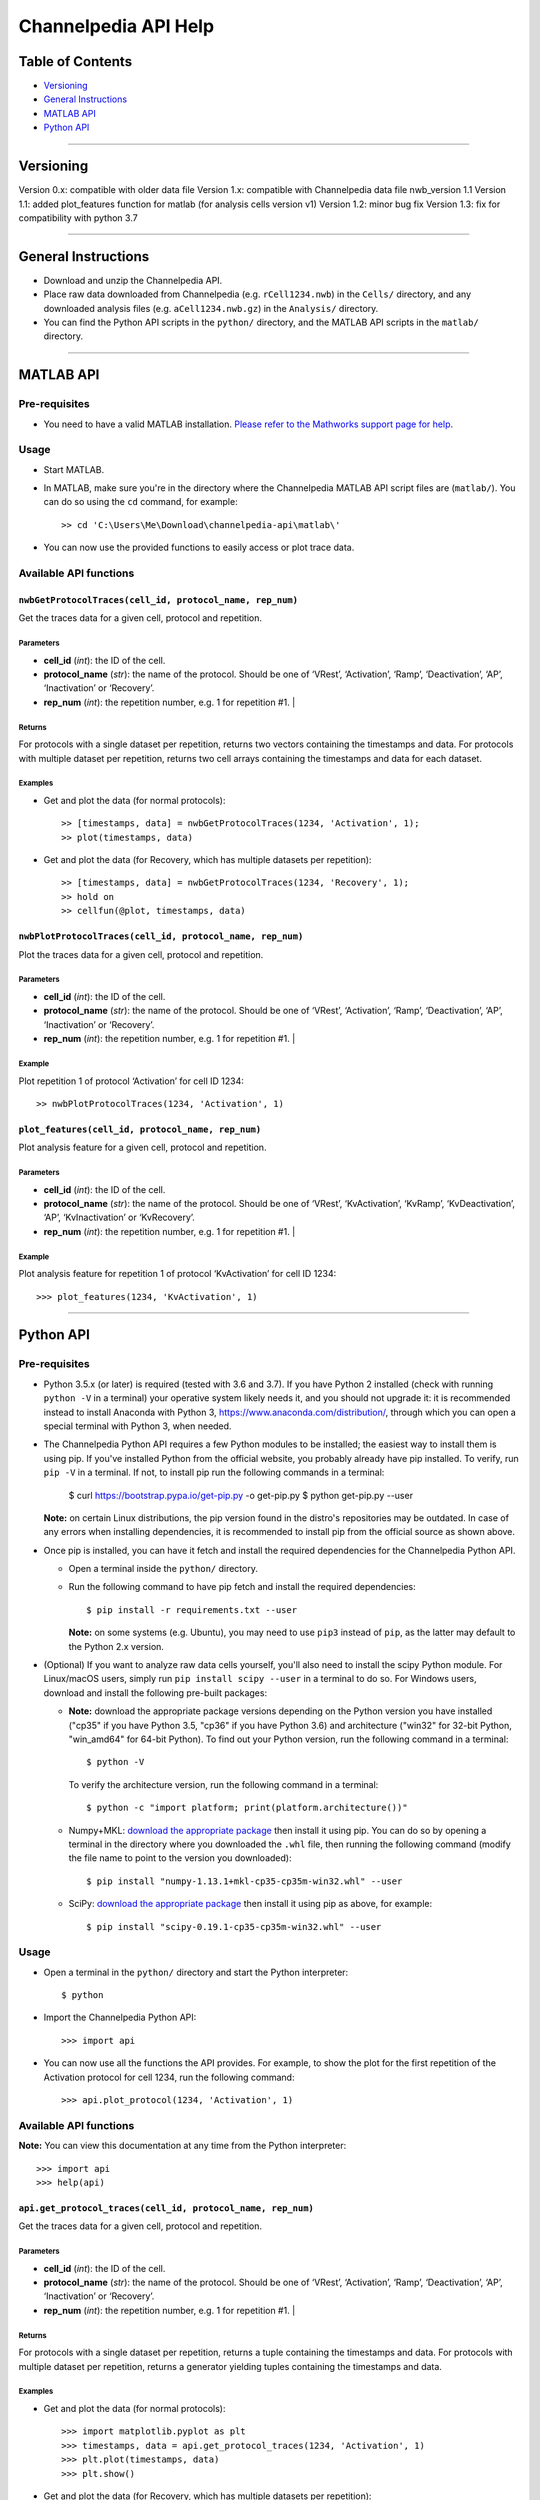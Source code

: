 *********************
Channelpedia API Help
*********************


Table of Contents
=================
  
-  `Versioning`_
-  `General Instructions`_
-  `MATLAB API`_
-  `Python API`_


-------------------------------------------------------------------------------

Versioning
====================

Version 0.x: compatible with older data file
Version 1.x: compatible with Channelpedia data file nwb_version 1.1
Version 1.1: added plot_features function for matlab (for analysis cells version v1) 
Version 1.2: minor bug fix 
Version 1.3: fix for compatibility with python 3.7

-------------------------------------------------------------------------------

General Instructions
====================

-  Download and unzip the Channelpedia API.
-  Place raw data downloaded from Channelpedia (e.g. ``rCell1234.nwb``)
   in the ``Cells/`` directory,
   and any downloaded analysis files (e.g. ``aCell1234.nwb.gz``) in
   the ``Analysis/`` directory.
-  You can find the Python API scripts in the ``python/`` directory, and the
   MATLAB API scripts in the ``matlab/`` directory.

-------------------------------------------------------------------------------

MATLAB API
==========

Pre-requisites
--------------

-  You need to have a valid MATLAB installation. `Please refer to the Mathworks
   support page for help <https://www.mathworks.com/help/install/>`__.

Usage
-----

-  Start MATLAB.
-  In MATLAB, make sure you're in the directory where the Channelpedia MATLAB
   API script files are (``matlab/``). You can do so using the ``cd`` command,
   for example::

       >> cd 'C:\Users\Me\Download\channelpedia-api\matlab\'

-  You can now use the provided functions to easily access or plot trace data.

Available API functions
-----------------------

``nwbGetProtocolTraces(cell_id, protocol_name, rep_num)``
^^^^^^^^^^^^^^^^^^^^^^^^^^^^^^^^^^^^^^^^^^^^^^^^^^^^^^^^^

Get the traces data for a given cell, protocol and repetition.

Parameters
""""""""""

- **cell_id** (*int*): the ID of the cell.
- **protocol_name** (*str*): the name of the protocol. Should be one of
  ‘VRest’, ‘Activation’, ‘Ramp’, ‘Deactivation’, ‘AP’, ‘Inactivation’
  or ‘Recovery’.
- **rep_num** (*int*): the repetition number, e.g. 1 for repetition #1.                                                                                                                                                                     |

Returns
"""""""

For protocols with a single dataset per repetition, returns two vectors
containing the timestamps and data.
For protocols with multiple dataset per repetition, returns two cell arrays
containing the timestamps and data for each dataset.

Examples
""""""""

- Get and plot the data (for normal protocols)::

    >> [timestamps, data] = nwbGetProtocolTraces(1234, 'Activation', 1);
    >> plot(timestamps, data)

- Get and plot the data (for Recovery, which has multiple datasets per
  repetition)::

    >> [timestamps, data] = nwbGetProtocolTraces(1234, 'Recovery', 1);
    >> hold on
    >> cellfun(@plot, timestamps, data)

``nwbPlotProtocolTraces(cell_id, protocol_name, rep_num)``
^^^^^^^^^^^^^^^^^^^^^^^^^^^^^^^^^^^^^^^^^^^^^^^^^^^^^^^^^^

Plot the traces data for a given cell, protocol and repetition.

Parameters
""""""""""

- **cell_id** (*int*): the ID of the cell.
- **protocol_name** (*str*): the name of the protocol. Should be one of
  ‘VRest’, ‘Activation’, ‘Ramp’, ‘Deactivation’, ‘AP’, ‘Inactivation’
  or ‘Recovery’.
- **rep_num** (*int*): the repetition number, e.g. 1 for repetition #1.                                                                                                                                                                     |

Example
"""""""

Plot repetition 1 of protocol ‘Activation’ for cell ID 1234::

    >> nwbPlotProtocolTraces(1234, 'Activation', 1)

``plot_features(cell_id, protocol_name, rep_num)``
^^^^^^^^^^^^^^^^^^^^^^^^^^^^^^^^^^^^^^^^^^^^^^^^^^^^^^

Plot analysis feature for a given cell, protocol and repetition.

Parameters
""""""""""

- **cell_id** (*int*): the ID of the cell.
- **protocol_name** (*str*): the name of the protocol. Should be one of
  ‘VRest’, ‘KvActivation’, ‘KvRamp’, ‘KvDeactivation’, ‘AP’, ‘KvInactivation’
  or ‘KvRecovery’.
- **rep_num** (*int*): the repetition number, e.g. 1 for repetition #1.                                                                                                                                                                     |

Example
"""""""

Plot analysis feature for repetition 1 of protocol ‘KvActivation’ for cell ID
1234::

    >>> plot_features(1234, 'KvActivation', 1)

-------------------------------------------------------------------------------

Python API
==========

Pre-requisites
--------------

-  Python 3.5.x (or later) is required (tested with 3.6 and 3.7). If you have Python 2 installed
   (check with running ``python -V`` in a terminal) your operative system
   likely needs it, and you should not upgrade it: it is recommended instead
   to install Anaconda with Python 3, https://www.anaconda.com/distribution/,
   through which you can open a special terminal with Python 3, when needed.
-  The Channelpedia Python API requires a few Python modules to be installed;
   the easiest way to install them is using pip.
   If you've installed Python from the official website, you probably already
   have pip installed. To verify, run ``pip -V`` in a terminal. If not,
   to install pip run the following commands in a terminal:

       $ curl https://bootstrap.pypa.io/get-pip.py -o get-pip.py
       $ python get-pip.py --user

   **Note:** on certain Linux distributions, the pip version found in the
   distro's repositories may be outdated. In case of any errors when installing
   dependencies, it is recommended to install pip from the official source as
   shown above.
-  Once pip is installed, you can have it fetch and install the required
   dependencies for the Channelpedia Python API.

   -  Open a terminal inside the ``python/`` directory.
   -  Run the following command to have pip fetch and install the required
      dependencies::

          $ pip install -r requirements.txt --user

      **Note:** on some systems (e.g. Ubuntu), you may need to use ``pip3``
      instead of ``pip``, as the latter may default to the Python 2.x version.

-  (Optional) If you want to analyze raw data cells yourself, you'll also need
   to install the scipy Python module. For Linux/macOS users, simply run
   ``pip install scipy --user`` in a terminal to do so.
   For Windows users, download and install the following pre-built packages:

   -  **Note:** download the appropriate package versions depending on the
      Python version you have installed ("cp35" if you have Python 3.5, "cp36"
      if you have Python 3.6) and architecture ("win32" for 32-bit Python,
      "win\_amd64" for 64-bit Python).
      To find out your Python version, run the following command in a
      terminal::

          $ python -V

     To verify the architecture version, run the following command in a
     terminal::

          $ python -c "import platform; print(platform.architecture())"

   -  Numpy+MKL: `download the appropriate
      package <http://www.lfd.uci.edu/~gohlke/pythonlibs/#numpy>`__ then
      install it using pip. You can do so by opening a terminal in the
      directory where you downloaded the ``.whl`` file, then running the
      following command (modify the file name to point to the version you
      downloaded)::

          $ pip install "numpy‑1.13.1+mkl‑cp35‑cp35m‑win32.whl" --user

   -  SciPy: `download the appropriate
      package <http://www.lfd.uci.edu/~gohlke/pythonlibs/#scipy>`__ then
      install it using pip as above, for example::

          $ pip install "scipy‑0.19.1‑cp35‑cp35m‑win32.whl" --user

Usage
-----

-  Open a terminal in the ``python/`` directory and start the Python
   interpreter::

       $ python

-  Import the Channelpedia Python API::

       >>> import api

-  You can now use all the functions the API provides. For example, to show the
   plot for the first repetition of the Activation protocol for cell 1234,
   run the following command::

       >>> api.plot_protocol(1234, 'Activation', 1)

Available API functions
-----------------------

**Note:** You can view this documentation at any time from the Python
interpreter::

    >>> import api
    >>> help(api)


``api.get_protocol_traces(cell_id, protocol_name, rep_num)``
^^^^^^^^^^^^^^^^^^^^^^^^^^^^^^^^^^^^^^^^^^^^^^^^^^^^^^^^^^^^

Get the traces data for a given cell, protocol and repetition.

Parameters
""""""""""

- **cell_id** (*int*): the ID of the cell.
- **protocol_name** (*str*): the name of the protocol. Should be one of
  ‘VRest’, ‘Activation’, ‘Ramp’, ‘Deactivation’, ‘AP’, ‘Inactivation’
  or ‘Recovery’.
- **rep_num** (*int*): the repetition number, e.g. 1 for repetition #1.                                                                                                                                                                     |

Returns
"""""""

For protocols with a single dataset per repetition, returns a tuple containing
the timestamps and data.
For protocols with multiple dataset per repetition, returns a generator
yielding tuples containing the timestamps and data.

Examples
""""""""

- Get and plot the data (for normal protocols)::

    >>> import matplotlib.pyplot as plt
    >>> timestamps, data = api.get_protocol_traces(1234, 'Activation', 1)
    >>> plt.plot(timestamps, data)
    >>> plt.show()

- Get and plot the data (for Recovery, which has multiple datasets per
  repetition)::

    >>> import matplotlib.pyplot as plt
    >>> for timestamps, data in api.get_protocol_traces(1234, 'Recovery', 1):
    >>>     plt.plot(timestamps, data)  # Plot each trace.
    >>> plt.show()  # Once done, show the resulting plot.

``api.plot_protocol(cell_id, protocol_name, rep_num)``
^^^^^^^^^^^^^^^^^^^^^^^^^^^^^^^^^^^^^^^^^^^^^^^^^^^^^^

Plot a figure for a given cell, protocol and repetition.

Parameters
""""""""""

- **cell_id** (*int*): the ID of the cell.
- **protocol_name** (*str*): the name of the protocol. Should be one of
  ‘VRest’, ‘Activation’, ‘Ramp’, ‘Deactivation’, ‘AP’, ‘Inactivation’
  or ‘Recovery’.
- **rep_num** (*int*): the repetition number, e.g. 1 for repetition #1.                                                                                                                                                                     |

Example
"""""""

Plot repetition 1 of protocol ‘Activation’ for cell ID 1234::

    >>> api.plot_protocol(1234, 'Activation', 1)

``api.save_protocol(cell_id, protocol_name, rep_num, output_path=None, dpi=600)``
^^^^^^^^^^^^^^^^^^^^^^^^^^^^^^^^^^^^^^^^^^^^^^^^^^^^^^^^^^^^^^^^^^^^^^^^^^^^^^^^^

Save a figure of a given cell, protocol and repetition to disk.

Parameters
""""""""""

- **cell_id** (*int*): the ID of the cell.
- **protocol_name** (*str*): the name of the protocol. Should be one of
  ‘VRest’, ‘Activation’, ‘Ramp’, ‘Deactivation’, ‘AP’, ‘Inactivation’
  or ‘Recovery’.
- **rep_num** (*int*): the repetition number, e.g. 1 for repetition #1.                                                                                                                                                                     |
- **output_path** (*str*, optional): the path the figure will be saved to. The
  output format is deduced from the extension of the filename. If not
  specified, the figure is saved as
  ‘rCell{cell_id}_{protocol_name}_rep{rep_num}.png’ in the current directory
  (e.g. ‘rCell1234_Activation_rep1.png’).
- **dpi** (*int*, optional): the resolution in dots per inch. Defaults to 600.

Examples
""""""""

- Save plot of repetition 1 of protocol ‘Activation’ for cell ID 1234::

    >>> api.save_protocol(1234, 'Activation', 1)

- Save plot of repetition 1 of protocol ‘Activation’ for cell ID 1234 as
  ‘custom_name.png’ with a resolution of 1200::

    >>> api.save_protocol(1234, 'Activation', 1, 'custom_name.png', 1200)

- Save plot of repetition 1 of protocol ‘Activation’ for cell ID 1234 as
  ‘custom_name.pdf’ (using the PDF output format)::

    >>> api.save_protocol(1234, 'Activation', 1, 'custom_name.pdf')
